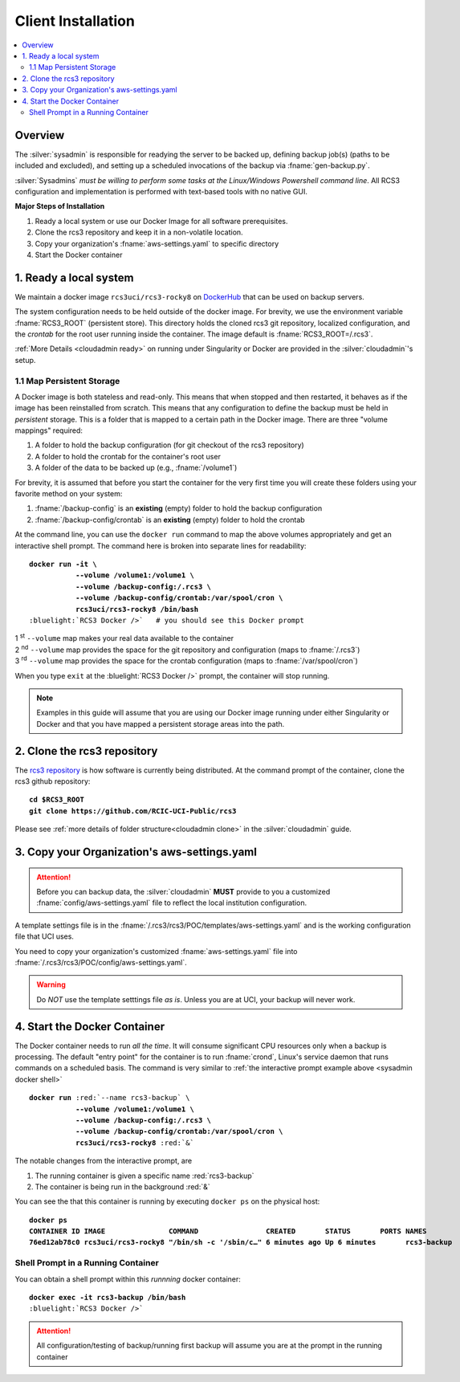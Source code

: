 .. _sysadmin install:

Client Installation 
===================

.. contents::
   :local:

Overview
--------

The :silver:`sysadmin` is responsible for readying the server to be backed up, defining backup job(s) (paths
to be included and excluded), and setting up a scheduled invocations of the backup via :fname:`gen-backup.py`.

:silver:`Sysadmins` *must be willing to perform some tasks at the Linux/Windows Powershell command line*. 
All RCS3 configuration and implementation is performed with text-based tools with no native GUI.

**Major Steps of Installation**

1. Ready a local system or use our Docker Image for all software prerequisites.
2. Clone the rcs3 repository and keep it in a non-volatile location.
3. Copy your organization's :fname:`aws-settings.yaml`  to specific directory
4. Start the Docker container 

1. Ready a local system
-----------------------

We maintain a docker image ``rcs3uci/rcs3-rocky8``  on  `DockerHub <https://hub.docker.com/r/rcs3uci/rcs3-rocky8>`_ that
can be used on backup servers.  

The system configuration needs to be held outside of the docker image. For brevity, we use the environment
variable :fname:`RCS3_ROOT`  (persistent store). This directory holds the cloned rcs3 git repository,
localized configuration, and the *crontab* for the root user running inside the container. 
The image default is :fname:`RCS3_ROOT=/.rcs3`.

:ref:`More Details <cloudadmin ready>` on running under Singularity or Docker are provided in the :silver:`cloudadmin`'s setup.

1.1 Map Persistent Storage 
^^^^^^^^^^^^^^^^^^^^^^^^^^

A Docker image is both stateless and read-only. This means that when stopped and then restarted, 
it behaves as if the image has been reinstalled from scratch. This means that any configuration to define
the backup must be held in *persistent* storage. This is a folder that is mapped to a certain path in the Docker image.
There are three "volume mappings" required:

1. A folder to hold the backup configuration (for git checkout of the rcs3 repository)
2. A folder to hold the crontab for the container's root user
3. A folder of the data to be backed up (e.g., :fname:`/volume1`)

For brevity, it is assumed that before you start the container for the very first time
you will create these folders using your favorite method on your system:

1. :fname:`/backup-config` is an **existing** (empty) folder to hold the backup configuration 
2. :fname:`/backup-config/crontab` is an **existing** (empty) folder to hold the crontab 

At the command line, you can use the ``docker run`` command to map the above volumes appropriately and get an
interactive shell prompt. The command here is broken into separate lines for
readability:

.. _sysadmin docker shell:

.. parsed-literal::

   **docker run -it \\
              --volume /volume1:/volume1 \\
              --volume /backup-config:/.rcs3 \\
              --volume /backup-config/crontab:/var/spool/cron \\
              rcs3uci/rcs3-rocky8 /bin/bash**
   :bluelight:`RCS3 Docker />`   # you should see this Docker prompt

| 1 :sup:`st` ``--volume`` map makes your real data available to the container
| 2 :sup:`nd` ``--volume`` map provides the space for the git repository and configuration (maps to :fname:`/.rcs3`)
| 3 :sup:`rd` ``--volume`` map provides the space for the crontab configuration (maps to :fname:`/var/spool/cron`)

When you type ``exit`` at the :bluelight:`RCS3 Docker />` prompt, the container will stop running.

.. note::
     Examples in this guide will assume that you are using our Docker image running under either Singularity
     or Docker and that you have mapped a persistent storage areas into the path.

2. Clone the rcs3 repository
----------------------------

The `rcs3 repository <https://github.com/RCIC-UCI-Public/rcs3>`_ is how software is currently being distributed.
At the command prompt of the container, clone the rcs3 github repository:

.. parsed-literal::

   **cd $RCS3_ROOT**
   **git clone https://github.com/RCIC-UCI-Public/rcs3**

Please see :ref:`more details of folder structure<cloudadmin clone>` in the :silver:`cloudadmin` guide.

3. Copy your Organization's aws-settings.yaml
---------------------------------------------

.. attention:: Before you can backup data, the
             :silver:`cloudadmin` **MUST** provide to you a customized 
             :fname:`config/aws-settings.yaml` file to reflect the local institution configuration.

A template settings file is in the
:fname:`/.rcs3/rcs3/POC/templates/aws-settings.yaml` and is the working configuration file that UCI uses.

You need to copy your organization's customized :fname:`aws-settings.yaml` file into 
:fname:`/.rcs3/rcs3/POC/config/aws-settings.yaml`.

.. warning:: Do *NOT* use the template setttings file *as is*. Unless you are at UCI, your backup will never work.

4. Start the Docker Container 
-----------------------------

The Docker container needs to run *all the time*.  It will consume significant CPU resources only when a backup 
is processing. The default "entry point" for the container is to run :fname:`crond`, Linux's service daemon that runs
commands on a scheduled basis.  The command is very similar to :ref:`the interactive prompt example above <sysadmin docker shell>`

.. parsed-literal::

   **docker run** :red:`--name rcs3-backup` \\
              **--volume /volume1:/volume1 \\
              --volume /backup-config:/.rcs3 \\
              --volume /backup-config/crontab:/var/spool/cron \\
              rcs3uci/rcs3-rocky8** :red:`&`

The notable changes from the interactive prompt, are

1. The running container is given a specific name :red:`rcs3-backup`
2. The container is being run in the background :red:`&` 

You can see the that this container is running by executing ``docker ps`` on the physical host:

.. parsed-literal::

    **docker ps**
    **CONTAINER ID IMAGE               COMMAND                CREATED       STATUS       PORTS NAMES**
    **76ed12ab78c0 rcs3uci/rcs3-rocky8 "/bin/sh -c '/sbin/c…" 6 minutes ago Up 6 minutes       rcs3-backup**


.. _sysadmin docker shell running:

Shell Prompt in a Running Container
^^^^^^^^^^^^^^^^^^^^^^^^^^^^^^^^^^^

You can obtain a shell prompt within this *runnning* docker container: 

.. parsed-literal::

    **docker exec -it rcs3-backup /bin/bash**
    :bluelight:`RCS3 Docker />`


.. attention::
   All configuration/testing of backup/running first backup will assume you are at the prompt in the running
   container
